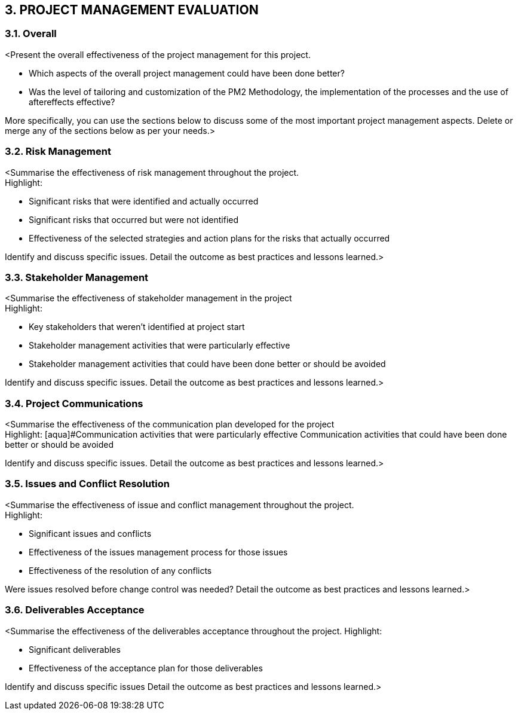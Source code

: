 == 3. PROJECT MANAGEMENT EVALUATION
=== 3.1. Overall
[aqua]#<Present the overall effectiveness of the project management for this project.#

* [aqua]#Which aspects of the overall project management could have been done better?#
* [aqua]#Was the level of tailoring and customization of the PM2 Methodology, the implementation of the processes and the use of aftereffects effective?# +

[aqua]#More specifically, you can use the sections below to discuss some of the most important project management aspects. Delete or merge any of the sections below as per your needs.>#

=== 3.2. Risk Management
[aqua]#<Summarise the effectiveness of risk management throughout the project.# +
[aqua]#Highlight:#

* [aqua]#Significant risks that were identified and actually occurred#
* [aqua]#Significant risks that occurred but were not identified#
* [aqua]#Effectiveness of the selected strategies and action plans for the risks that actually occurred#

[aqua]#Identify and discuss specific issues.#
[aqua]#Detail the outcome as best practices and lessons learned.>#

=== 3.3. Stakeholder Management
[aqua]#<Summarise the effectiveness of stakeholder management in the project# +
[aqua]#Highlight:#

* [aqua]#Key stakeholders that weren't identified at project start#
* [aqua]#Stakeholder management activities that were particularly effective#
* [aqua]#Stakeholder management activities that could have been done better or should be avoided#

[aqua]#Identify and discuss specific issues.#
[aqua]#Detail the outcome as best practices and lessons learned.>#

=== 3.4. Project Communications
[aqua]#<Summarise the effectiveness of the communication plan developed for the project# +
[aqua]#Highlight:
[aqua]#Communication activities that were particularly effective#
[aqua]#Communication activities that could have been done better or should be avoided#

[aqua]#Identify and discuss specific issues.#
[aqua]#Detail the outcome as best practices and lessons learned.>#

=== 3.5. Issues and Conflict Resolution
[aqua]#<Summarise the effectiveness of issue and conflict management throughout the project.# +
[aqua]#Highlight:#

* [aqua]#Significant issues and conflicts#
* [aqua]#Effectiveness of the issues management process for those issues#
* [aqua]#Effectiveness of the resolution of any conflicts#

[aqua]#Were issues resolved before change control was needed?#
[aqua]#Detail the outcome as best practices and lessons learned.>#

=== 3.6. Deliverables Acceptance

[aqua]#<Summarise the effectiveness of the deliverables acceptance throughout the project.#
[aqua]#Highlight:#

* [aqua]#Significant deliverables#
* [aqua]#Effectiveness of the acceptance plan for those deliverables#

[aqua]#Identify and discuss specific issues#
[aqua]#Detail the outcome as best practices and lessons learned.>#
